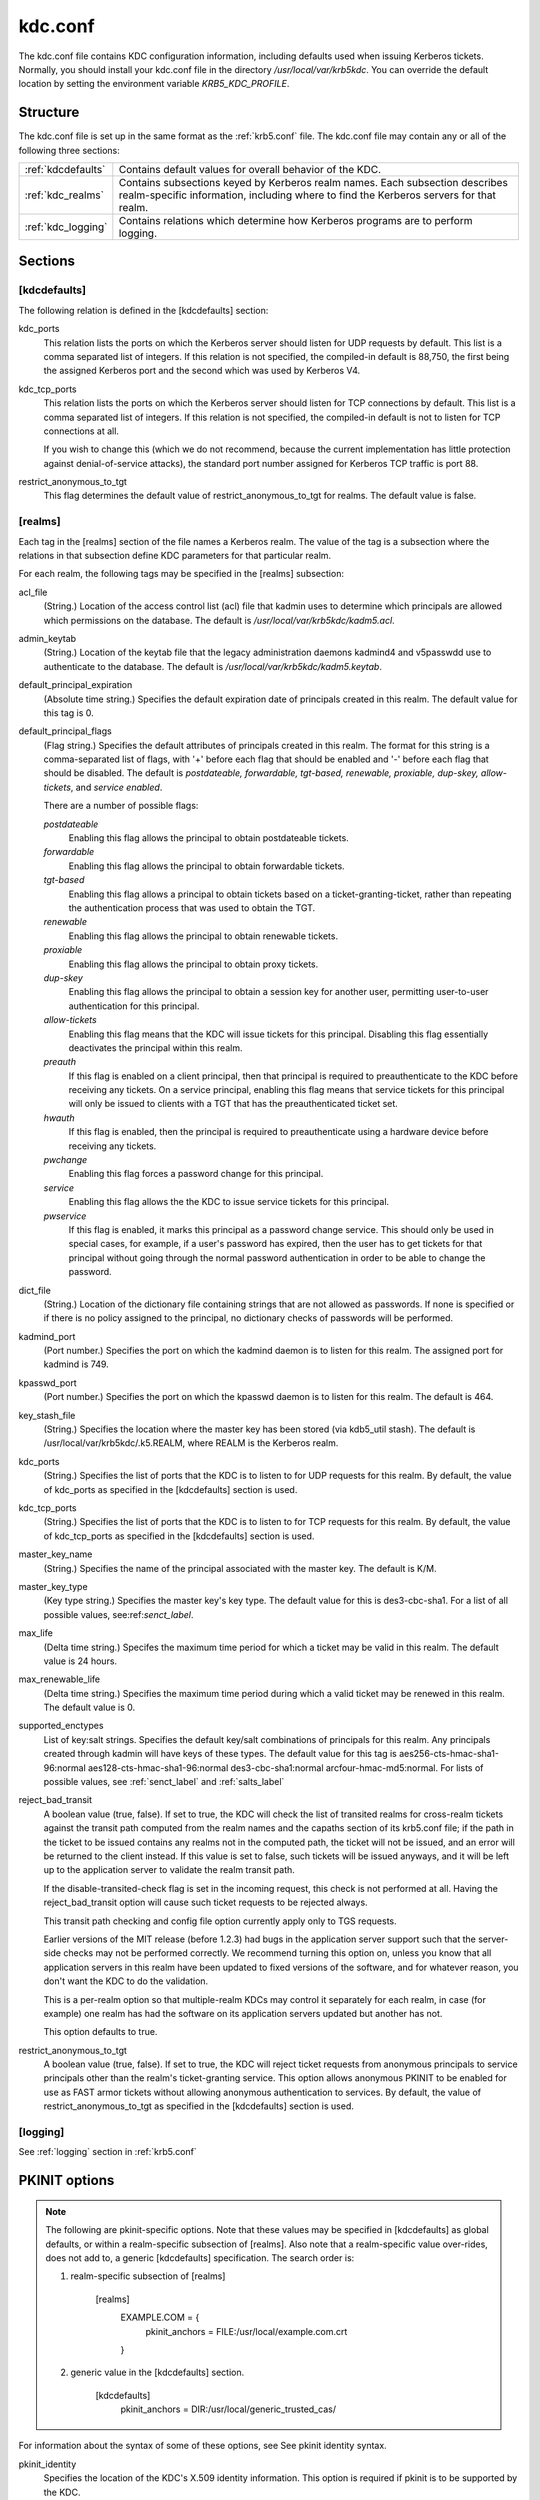 .. _kdc.conf:

kdc.conf
==============

The kdc.conf file contains KDC configuration information, including defaults used when issuing Kerberos tickets. Normally, you should install your kdc.conf file in the directory */usr/local/var/krb5kdc*. You can override the default location by setting the environment variable *KRB5_KDC_PROFILE*.

Structure
--------------

The kdc.conf file is set up in the same format as the :ref:`krb5.conf` file. The kdc.conf file may contain any or all of the following three sections:

==================== ================================
:ref:`kdcdefaults`        Contains default values for overall behavior of the KDC.
:ref:`kdc_realms`             Contains subsections keyed by Kerberos realm names. Each subsection describes realm-specific information, including where to find the Kerberos servers for that realm.
:ref:`kdc_logging`            Contains relations which determine how Kerberos programs are to perform logging. 
==================== ================================

Sections
-------------


.. _kdcdefaults:

**[kdcdefaults]**
~~~~~~~~~~~~~~~~~~~~~~~

The following relation is defined in the [kdcdefaults] section:

kdc_ports
    This relation lists the ports on which the Kerberos server should listen for UDP requests by default. This list is a comma separated list of integers. If this relation is not specified, the compiled-in default is 88,750, the first being the assigned Kerberos port and the second which was used by Kerberos V4. 
kdc_tcp_ports
    This relation lists the ports on which the Kerberos server should listen for TCP connections by default. This list is a comma separated list of integers. If this relation is not specified, the compiled-in default is not to listen for TCP connections at all.

    If you wish to change this (which we do not recommend, because the current implementation has little protection against denial-of-service attacks), the standard port number assigned for Kerberos TCP traffic is port 88. 
restrict_anonymous_to_tgt
    This flag determines the default value of restrict_anonymous_to_tgt for realms. The default value is false. 

.. _kdc_realms:

**[realms]**
~~~~~~~~~~~~~~~

Each tag in the [realms] section of the file names a Kerberos realm. The value of the tag is a subsection where the relations in that subsection define KDC parameters for that particular realm.

For each realm, the following tags may be specified in the [realms] subsection:

acl_file
    (String.) Location of the access control list (acl) file that kadmin uses to determine which principals are allowed which permissions on the database. The default is */usr/local/var/krb5kdc/kadm5.acl*. 
admin_keytab
    (String.) Location of the keytab file that the legacy administration daemons kadmind4 and v5passwdd use to authenticate to the database. The default is */usr/local/var/krb5kdc/kadm5.keytab*. 
default_principal_expiration
    (Absolute time string.) Specifies the default expiration date of principals created in this realm. The default value for this tag is 0. 
default_principal_flags
    (Flag string.) Specifies the default attributes of principals created in this realm. The format for this string is a comma-separated list of flags, with '+' before each flag that should be enabled and '-' before each flag that should be disabled. The default is *postdateable, forwardable, tgt-based, renewable, proxiable, dup-skey, allow-tickets*, and *service enabled*.

    There are a number of possible flags:

    *postdateable*
        Enabling this flag allows the principal to obtain postdateable tickets. 
    *forwardable*
        Enabling this flag allows the principal to obtain forwardable tickets. 
    *tgt-based*
        Enabling this flag allows a principal to obtain tickets based on a ticket-granting-ticket, rather than repeating the authentication process that was used to obtain the TGT. 
    *renewable*
        Enabling this flag allows the principal to obtain renewable tickets. 
    *proxiable*
        Enabling this flag allows the principal to obtain proxy tickets. 
    *dup-skey*
        Enabling this flag allows the principal to obtain a session key for another user, permitting user-to-user authentication for this principal. 
    *allow-tickets*
        Enabling this flag means that the KDC will issue tickets for this principal. Disabling this flag essentially deactivates the principal within this realm. 
    *preauth*
        If this flag is enabled on a client principal, then that principal is required to preauthenticate to the KDC before receiving any tickets. On a service principal, enabling this flag means that service tickets for this principal will only be issued to clients with a TGT that has the preauthenticated ticket set. 
    *hwauth*
        If this flag is enabled, then the principal is required to preauthenticate using a hardware device before receiving any tickets. 
    *pwchange*
        Enabling this flag forces a password change for this principal. 
    *service*
        Enabling this flag allows the the KDC to issue service tickets for this principal. 
    *pwservice*
        If this flag is enabled, it marks this principal as a password change service. This should only be used in special cases, for example, if a user's password has expired, then the user has to get tickets for that principal without going through the normal password authentication in order to be able to change the password. 

dict_file
    (String.) Location of the dictionary file containing strings that are not allowed as passwords. If none is specified or if there is no policy assigned to the principal, no dictionary checks of passwords will be performed. 
kadmind_port
    (Port number.) Specifies the port on which the kadmind daemon is to listen for this realm. The assigned port for kadmind is 749. 
kpasswd_port
    (Port number.) Specifies the port on which the kpasswd daemon is to listen for this realm. The default is 464. 
key_stash_file
    (String.) Specifies the location where the master key has been stored (via kdb5_util stash). The default is /usr/local/var/krb5kdc/.k5.REALM, where REALM is the Kerberos realm. 
kdc_ports
    (String.) Specifies the list of ports that the KDC is to listen to for UDP requests for this realm. By default, the value of kdc_ports as specified in the [kdcdefaults] section is used. 
kdc_tcp_ports
    (String.) Specifies the list of ports that the KDC is to listen to for TCP requests for this realm. By default, the value of kdc_tcp_ports as specified in the [kdcdefaults] section is used. 
master_key_name
    (String.) Specifies the name of the principal associated with the master key. The default is K/M. 
master_key_type
    (Key type string.) Specifies the master key's key type. The default value for this is des3-cbc-sha1. For a list of all possible values, see:ref:`senct_label`. 
max_life
    (Delta time string.) Specifes the maximum time period for which a ticket may be valid in this realm. The default value is 24 hours. 
max_renewable_life
    (Delta time string.) Specifies the maximum time period during which a valid ticket may be renewed in this realm. The default value is 0. 
supported_enctypes
    List of key:salt strings. Specifies the default key/salt combinations of principals for this realm. Any principals created through kadmin will have keys of these types. The default value for this tag is aes256-cts-hmac-sha1-96:normal aes128-cts-hmac-sha1-96:normal des3-cbc-sha1:normal arcfour-hmac-md5:normal. For lists of possible values, see :ref:`senct_label` and :ref:`salts_label` 
reject_bad_transit
    A boolean value (true, false). If set to true, the KDC will check the list of transited realms for cross-realm tickets against the transit path computed from the realm names and the capaths section of its krb5.conf file; if the path in the ticket to be issued contains any realms not in the computed path, the ticket will not be issued, and an error will be returned to the client instead. If this value is set to false, such tickets will be issued anyways, and it will be left up to the application server to validate the realm transit path.

    If the disable-transited-check flag is set in the incoming request, this check is not performed at all. Having the reject_bad_transit option will cause such ticket requests to be rejected always.

    This transit path checking and config file option currently apply only to TGS requests.

    Earlier versions of the MIT release (before 1.2.3) had bugs in the application server support such that the server-side checks may not be performed correctly. We recommend turning this option on, unless you know that all application servers in this realm have been updated to fixed versions of the software, and for whatever reason, you don't want the KDC to do the validation.

    This is a per-realm option so that multiple-realm KDCs may control it separately for each realm, in case (for example) one realm has had the software on its application servers updated but another has not.

    This option defaults to true. 
restrict_anonymous_to_tgt
    A boolean value (true, false). If set to true, the KDC will reject ticket requests from anonymous principals to service principals other than the realm's ticket-granting service. This option allows anonymous PKINIT to be enabled for use as FAST armor tickets without allowing anonymous authentication to services. By default, the value of restrict_anonymous_to_tgt as specified in the [kdcdefaults] section is used. 


.. _kdc_logging:

**[logging]**
~~~~~~~~~~~~~~~~~~~~

See :ref:`logging` section in :ref:`krb5.conf` 


PKINIT options
---------------

.. note:: The following are pkinit-specific options. Note that these values may be specified in [kdcdefaults] as global defaults, or within a realm-specific subsection of [realms]. Also note that a realm-specific value over-rides, does not add to, a generic [kdcdefaults] specification. The search order is:

   1. realm-specific subsection of [realms]

                [realms]
                    EXAMPLE.COM = {
                        pkinit_anchors = FILE\:/usr/local/example.com.crt

                    }
                

   2. generic value in the [kdcdefaults] section.

                [kdcdefaults]
                    pkinit_anchors = DIR\:/usr/local/generic_trusted_cas/
                


For information about the syntax of some of these options, see See pkinit identity syntax.

pkinit_identity
    Specifies the location of the KDC's X.509 identity information. This option is required if pkinit is to be supported by the KDC.
pkinit_anchors
    Specifies the location of trusted anchor (root) certificates which the KDC trusts to sign client certificates. This option is required if pkinit is to be supported by the KDC. This option may be specified multiple times.
pkinit_pool
    Specifies the location of intermediate certificates which may be used by the KDC to complete the trust chain between a client's certificate and a trusted anchor. This option may be specified multiple times.
pkinit_revoke
    Specifies the location of Certificate Revocation List (CRL) information to be used by the KDC when verifying the validity of client certificates. This option may be specified multiple times.
pkinit_require_crl_checking
    The default certificate verification process will always check the available revocation information to see if a certificate has been revoked. If a match is found for the certificate in a CRL, verification fails. If the certificate being verified is not listed in a CRL, or there is no CRL present for its issuing CA, and pkinit_require_crl_checking is false, then verification succeeds.

    However, if pkinit_require_crl_checking is true and there is no CRL information available for the issuing CA, then verification fails.

    pkinit_require_crl_checking should be set to true if the policy is such that up-to-date CRLs must be present for every CA.
pkinit_dh_min_bits
    Specifies the minimum number of bits the KDC is willing to accept for a client's Diffie-Hellman key. The default is 2048.
pkinit_allow_upn
    Specifies that the KDC is willing to accept client certificates with the Microsoft UserPrincipalName (UPN) Subject Alternative Name (SAN). This means the KDC accepts the binding of the UPN in the certificate to the Kerberos principal name.

    The default is *false*.

    Without this option, the KDC will only accept certificates with the *id-pkinit-san* as defined in :rfc:`4556`. There is currently no option to disable SAN checking in the KDC.
pkinit_eku_checking
    This option specifies what Extended Key Usage (EKU) values the KDC is willing to accept in client certificates. The values recognized in the kdc.conf file are:

    *kpClientAuth*
        This is the default value and specifies that client certificates must have the id-pkinit-KPClientAuth EKU as defined in :rfc:`4556`.
    *scLogin*
        If scLogin is specified, client certificates with the Microsoft Smart Card Login EKU (id-ms-kp-sc-logon) will be accepted.
    *none*
        If none is specified, then client certificates will not be checked to verify they have an acceptable EKU. The use of this option is not recommended. 

Sample kdc.conf File
--------------------

Here's an example of a kdc.conf file::

     [kdcdefaults]
         kdc_ports = 88
     
     [realms]
         ATHENA.MIT.EDU = {
             kadmind_port = 749
             max_life = 12h 0m 0s
             max_renewable_life = 7d 0h 0m 0s
             master_key_type = des3-hmac-sha1
             supported_enctypes = des3-hmac-sha1:normal des-cbc-crc:normal des-cbc-crc:v4
         }
     
     [logging]
         kdc = FILE:/usr/local/var/krb5kdc/kdc.log
         admin_server = FILE:/usr/local/var/krb5kdc/kadmin.log
     
--------------

Feedback:

Please, provide your feedback at krb5-bugs@mit.edu?subject=Documentation___conf_files


